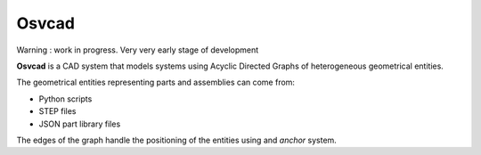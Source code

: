 Osvcad
======

.. figure:: img/cubes.png
   :scale: 100 %
   :alt: Current state

Warning : work in progress. Very very early stage of development

**Osvcad** is a CAD system that models systems using Acyclic Directed Graphs of heterogeneous geometrical entities.

The geometrical entities representing parts and assemblies can come from:

- Python scripts

- STEP files

- JSON part library files

The edges of the graph handle the positioning of the entities using and *anchor* system.